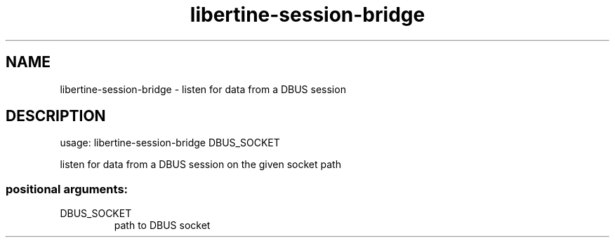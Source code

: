 .TH libertine-session-bridge "1" "April 2016" "libertine-session-bridge 0.99" "User Commands"

.SH NAME
libertine-session-bridge \- listen for data from a DBUS session

.SH DESCRIPTION
usage: libertine\-session-bridge DBUS_SOCKET
.PP
listen for data from a DBUS session on the given socket path
.SS "positional arguments:"
.TP
DBUS_SOCKET
path to DBUS socket
